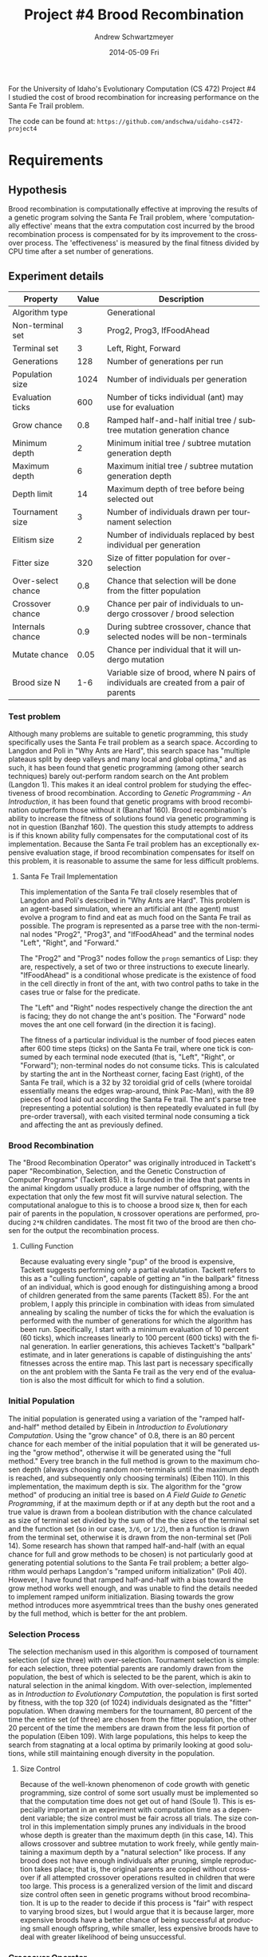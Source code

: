 #+TITLE:     Project #4 Brood Recombination
#+AUTHOR:    Andrew Schwartzmeyer
#+EMAIL:     schw2620@vandals.uidaho.edu
#+DATE:      2014-05-09 Fri
#+LANGUAGE:  en
#+OPTIONS:   H:3 num:nil toc:nil \n:nil @:t ::t |:t ^:t -:t f:t *:t <:t
#+OPTIONS:   TeX:t LaTeX:t skip:nil d:nil todo:t pri:nil tags:not-in-toc
#+INFOJS_OPT: view:nil toc:nil ltoc:t mouse:underline buttons:0 path:http://orgmode.org/org-info.js
#+EXPORT_SELECT_TAGS: export
#+EXPORT_EXCLUDE_TAGS: noexport
#+LATEX_HEADER: \usepackage{lmodern}

#+BEGIN_ABSTRACT
For the University of Idaho's Evolutionary Computation (CS 472)
Project #4 I studied the cost of brood recombination for increasing
performance on the Santa Fe Trail problem.

The code can be found at:
=https://github.com/andschwa/uidaho-cs472-project4=
#+END_ABSTRACT

* Build :noexport:
Makes use of autotools. Necessary files:
- configure.ac (with help from autoscan)
- Makefile.am
- m4/* for macros

To configure and build:
#+begin_src sh
autoreconf -vfi && ./configure && make
#+end_src

Boost must be built using the same compiler, so for OS X,
=./tools/build/v2/user-config.jam= needs the directive =using darwin :
4.8 : g++-4.8 ;=. This will force the darwin toolset to use =g++-4.8=
(install via homebrew). See

Boost should then be bootstrapped like thus:

#+begin_src sh
./bootstrap.sh --with-libraries=program_options --with-toolset=darwin
#+end_src

And then built with =./b2= and installed with =./b2 install=.

* Assignment :noexport:
** DONE Project #2a Genetic Program
   DEADLINE: <2014-03-07 Fri>
[[http://www2.cs.uidaho.edu/~cs472_572/s14/GPProjectA.html][From Professor Terry Soule]]
This is the first subproject of the GP project. The goal of this
subproject is to create a population of GP tree structures for a
symbolic regression problem.  If you want to use it, or refer to it, I
have written a node and an individual class that uses pointers to
build and evaluate random expression trees. Trees are build of nodes,
which point to each other.

node.h
node.cpp
individual.h
individual.cpp
test.cpp

To compile the test main program use:

=g++ test.cpp node.cpp individual.cpp=

For this subproject you only need the following functionallity:

- Generate full random expression individuals.
- The expression trees should have, at least, the non-teminals: +,
  -, *, /.
- The expression trees should have, at least, the teminals: X (the
  input variable) and constants.
- The ability to copy individuals.
- The ability to evaluate individuals.
- The ability to erase individuals.
- The ability to calculate the size (number of terminals and
  non-terminals) of individuals.
- The ability to create a population of individuals and to find the
  best and average fitness of the population, and the average size of
  the individuals in the population.
- Individuals should represent expression trees, but may be coded as a
  different type of data structure (e.g. a tree stored in an
  array). For now you may choose your own fitness function, i.e. your
  own set of x,y points that the GP should evolved an expression to
  fit.

For the report:

- Project Write-up: Write a short paper describing the results of your
  project that includes the following sections:
- Algorithm descriptions - Description of the GP so far. Be careful to
  include all of the details someone would need to replicate your
  work.
- Individual description - Description of the structure of your
  individuals. Be careful to include all of the details someone would
  need to replicate your work.
- Results - Basically, does it seem to be working.
- Conclusions - If it's not working, why not. And what are then next
  steps to complete the project.

** DONE Project #2b Genetic Program
   DEADLINE: <2014-03-14 Fri>
This is the second subproject of the GP project. The goal of this subproject is to finish the pieces of the GP for a symbolic regression problem.
For this subproject you will need to complete the GP including the following functionallity (in addition to the functions from the previous assignment):

- [X] Add a conditional to the function set of the expression trees.
- [X] Mutation
- [X] Crossover of two trees
- [X] Selection
- [X] Elitism if you are using a generational model
- [X] Test the GP to make sure that it is working.

Project Write-up: For this subproject you only need a description of
the general algorithm:

- [X] generational or steady-state
- [X] how mutation works
- [X] the selction mechanism, etc.
- [X] a description of any problems so far

Note that the write-up may be fairly short.
** DONE Project #2 Genetic Program
   DEADLINE: <2014-03-23 Sun>

This is the final part of Project 2. For this project you need to
present a summary of your GP program and the results. Here is a
template for the summary in Word and pdf (and the latex). Note that
for this project you do not need to do a lot of writting. An abstract,
fill in the table summarizing your algorithms, two graphs, and a
conclusion/discussion.

Given function:
[
if (x < -9)
y = 0.4 * ((20 + x)^{2} + 7 * x)
else if (x < 10)
y = 0.5 * x
else
 y = x + 5 * sin(0.5 * x)
] + random(5, -5)

** DONE Project #3 Project #3 Santa Fe Trail
   DEADLINE: <2014-04-14 Mon>

For this project you need to create a genetic program for the Santa Fe
Trail problem. You will probably want to work from (a copy of) the
code for Project 2. If so you will need to make the following changes:

- [X] Change the non-terminal/operator set to at least: prog2, prog3,
  and iffoodahead
- [X] Change the terminal/leaf set to at least: left, forward,
  right. (You may add additional non-termials or terminals if you
  want.)
- [X] Change the evaluate function at both the individual and node levels.

For the write-up you may use the same template as for Project 2, but
instead of a figure showing the best evolved function (Figure 2 in the
template) include at least one figure showing the path taken by the
best evolved ant. This does not have to be fancy graphics, an ASCII
figure will do.

** TODO Project #4
   DEADLINE: <2014-05-09 Fri>
The goal of this project is to perform an experiment to test a
hypothesis relating to evolutionary computation or to write an
evolutionary algorithm for a specific (challenging) application. The
exact hypothesis or application is up to you (but see subproject
4a). If you plan to test a hypothesis make sure that it is clear, well
defined, and reasonable to answer experimentally. Ideally you can
claim "if my hypothesis is correct and if I perform this experiment
then the result will be X and if the result is not X then my
hypothesis is incorrect".

The simpler and more specific your hypothesis is, the easier it will
be to do this project, and you should understand the reasoning behind
your hypothesis. For example, if your hypothesis is "using random
trails in the artificial ant/Sante Fe trail problem will improve
results" you're going to have a hard time - what does improve mean?
Why should they improve?

On the other hand if your hypothesis is "using random trails in the
artificial ant/Santa Fe trail problem will on average produce
individuals whose fitness is higher, although they may take longer to
evolve, because the random trails will force GP to evolve a more
general and hence more successful soluton" it's going to be much
easier to complete the project.

If you plan to tackle a specific application you should have a
specific reason why the application is interesting and challenging.

Project Requirements:

- A clearly defined hypothesis or applcation.
- A clearly defined experiment to test the hypothesis or a clearly
  defined algorithm for the application.
- The code to run the experiment. I strongly encourage you to figure
  out a way to reuse code from previous experiments.

Project Write-up: You must write a short paper describing the results
of your project. The paper should be formatted using the [[http://www.acm.org/sigs/publications/proceedings-templates][ACM SIG
Proceedings Templates]]. This is a standard format for many research
conferences. Note that there is a Word and a Latex template, you may
use either one.  The final paper should include the following
sections:

- Abstract - a short (~200 words) summary of what you did and what the
  results were.
- Introduction - including: the hypothesis or application, what
  evidence you have for and against the hypothesis or previous work on
  the applicaiton, include at least 3 published sources.
- Experiment description - including:
  - The test problem(s) used in the experiments.
  - A description of the evolutionary algorithm used in the
    experiments.
  - How fitness was measured.
  - What parameters were used.
  - If you are testing a hypothesis you should include a clear
    explanation of how the results would support, or refute, the
    hypothesis. You should be able to say, before running any
    experiments, 'if I get these results it means the hypothesis is
    confirmed (or at least supported) and if I get these results the
    hypothesis is refuted'.
- Results:
  - There should be at least 5-10 trials per experiment.
  - Include graphs and/or tables to make it easy to understand the
    results.
  - Make sure that the graphs and tables are clearly labeled.
  - Explain how the results support or refute your hypothesis or how
    well you algorithm did on the application problem.
- Conclusions
- References

* Requirements
** Hypothesis
Brood recombination is computationally effective at improving the
results of a genetic program solving the Santa Fe Trail problem, where
'computationally effective' means that the extra computation cost
incurred by the brood recombination process is compensated for by its
improvement to the crossover process. The 'effectiveness' is measured
by the final fitness divided by CPU time after a set number of
generations.

** Experiment details
| Property           | Value | Description                                                                             |
|--------------------+-------+-----------------------------------------------------------------------------------------|
| Algorithm type     |       | Generational                                                                            |
| Non-terminal set   |     3 | Prog2, Prog3, IfFoodAhead                                                               |
| Terminal set       |     3 | Left, Right, Forward                                                                    |
| Generations        |   128 | Number of generations per run                                                           |
| Population size    |  1024 | Number of individuals per generation                                                    |
| Evaluation ticks   |   600 | Number of ticks individual (ant) may use for evaluation                                 |
| Grow chance        |   0.8 | Ramped half-and-half initial tree / subtree mutation generation chance                  |
| Minimum depth      |     2 | Minimum initial tree / subtree mutation generation depth                                |
| Maximum depth      |     6 | Maximum initial tree / subtree mutation generation depth                                |
| Depth limit        |    14 | Maximum depth of tree before being selected out                                         |
| Tournament size    |     3 | Number of individuals drawn per tournament selection                                    |
| Elitism size       |     2 | Number of individuals replaced by best individual per generation                        |
| Fitter size        |   320 | Size of fitter population for over-selection                                            |
| Over-select chance |   0.8 | Chance that selection will be done from the fitter population                           |
| Crossover chance   |   0.9 | Chance per pair of individuals to undergo crossover / brood selection                   |
| Internals chance   |   0.9 | During subtree crossover, chance that selected nodes will be non-terminals              |
| Mutate chance      |  0.05 | Chance per individual that it will undergo mutation                                     |
| Brood size N       |   1-6 | Variable size of brood, where N pairs of individuals are created from a pair of parents |

*** Test problem
Although many problems are suitable to genetic programming, this study
specifically uses the Santa Fe trail problem as a search
space. According to Langdon and Poli in "Why Ants are Hard", this
search space has "multiple plateaus split by deep valleys and many
local and global optima," and as such, it has been found that genetic
programming (among other search techniques) barely out-perform random
search on the Ant problem (Langdon 1). This makes it an ideal control
problem for studying the effectiveness of brood
recombination. According to /Genetic Programming - An Introduction/,
it has been found that genetic programs with brood recombination
outperform those without it (Banzhaf 160). Brood recombination's
ability to increase the fitness of solutions found via genetic
programming is not in question (Banzhaf 160). The question this study
attempts to address is if this known ability fully compensates for the
computational cost of its implementation. Because the Santa Fe trail
problem has an exceptionally expensive evaluation stage, if brood
recombination compensates for itself on this problem, it is reasonable
to assume the same for less difficult problems.

**** Santa Fe Trail Implementation
This implementation of the Santa Fe trail closely resembles that of
Langdon and Poli's described in "Why Ants are Hard". This problem is
an agent-based simulation, where an artificial ant (the agent) must
evolve a program to find and eat as much food on the Santa Fe trail as
possible. The program is represented as a parse tree with the
non-terminal nodes "Prog2", "Prog3", and "IfFoodAhead" and the terminal
nodes "Left", "Right", and "Forward."

The "Prog2" and "Prog3" nodes follow the =progn= semantics of Lisp:
they are, respectively, a set of two or three instructions to execute
linearly. "IfFoodAhead" is a conditional whose predicate is the
existence of food in the cell directly in front of the ant, with two
control paths to take in the cases true or false for the predicate.

The "Left" and "Right" nodes respectively change the direction the ant
is facing; they do not change the ant's position. The "Forward" node
moves the ant one cell forward (in the direction it is facing).

The fitness of a particular individual is the number of food pieces
eaten after 600 time steps (ticks) on the Santa Fe trail, where one
tick is consumed by each terminal node executed (that is, "Left",
"Right", or "Forward"); non-terminal nodes do not consume ticks. This
is calculated by starting the ant in the Northeast corner, facing East
(right), of the Santa Fe trail, which is a 32 by 32 toroidial grid of
cells (where toroidal essentially means the edges wrap-around, think
Pac-Man), with the 89 pieces of food laid out according the Santa Fe
trail. The ant's parse tree (representing a potential solution) is
then repeatedly evaluated in full (by pre-order traversal), with each
visited terminal node consuming a tick and affecting the ant as
previously defined.

*** Brood Recombination
The "Brood Recombination Operator" was originally introduced in
Tackett's paper "Recombination, Selection, and the Genetic
Construction of Computer Programs" (Tackett 85). It is founded in the
idea that parents in the animal kingdom usually produce a large number
of offspring, with the expectation that only the few most fit will
survive natural selection. The computational analogue to this is to
choose a brood size =N=, then for each pair of parents in the
population, =N= crossover operations are performed, producing =2*N=
children candidates. The most fit two of the brood are then chosen for
the output the recombination process.

**** Culling Function
Because evaluating every single "pup" of the brood is expensive,
Tackett suggests performing only a partial evalutation. Tackett refers
to this as a "culling function", capable of getting an "in the
ballpark" fitness of an individual, which is good enough for
distinguishing among a brood of children generated from the same
parents (Tackett 85). For the ant problem, I apply this principle in
combination with ideas from simulated annealing by scaling the number
of ticks the for which the evaluation is performed with the number of
generations for which the algorithm has been run. Specifically, I
start with a minimum evaluation of 10 percent (60 ticks), which
increases linearly to 100 percent (600 ticks) with the final
generation. In earlier generations, this achieves Tackett's "ballpark"
estimate, and in later generations is capable of distinguishing the
ants' fitnesses across the entire map. This last part is necessary
specifically on the ant problem with the Santa Fe trail as the very
end of the evaluation is also the most difficult for which to find a
solution.

*** Initial Population
The initial population is generated using a variation of the "ramped
half-and-half" method detailed by Eibein in /Introduction to
Evolutionary Computation/. Using the "grow chance" of 0.8, there is an
80 percent chance for each member of the initial population that it
will be generated using the "grow method", otherwise it will be
generated using the "full method." Every tree branch in the full
method is grown to the maximum chosen depth (always choosing random
non-terminals until the maximum depth is reached, and subsequently
only choosing terminals) (Eiben 110). In this implementation, the
maximum depth is six. The algorithm for the "grow method" of producing
an initial tree is based on /A Field Guide to Genetic Programming/, if
at the maximum depth or if at any depth but the root and a true value
is drawn from a boolean distribution with the chance calculated as
size of terminal set divided by the sum of the the sizes of the
terminal set and the function set (so in our case, =3/6=, or =1/2=),
then a function is drawn from the terminal set, otherwise it is drawn
from the non-terminal set (Poli 14). Some research has shown that
ramped half-and-half (with an equal chance for full and grow methods
to be chosen) is not particularly good at generating potential
solutions to the Santa Fe trail problem; a better algorithm would
perhaps Langdon's "ramped uniform initialization" (Poli 40). However,
I have found that ramped half-and-half with a bias toward the grow
method works well enough, and was unable to find the details needed to
implement ramped uniform initialization. Biasing towards the grow
method introduces more asyemmtrical trees than the bushy ones
generated by the full method, which is better for the ant problem.

*** Selection Process
The selection mechanism used in this algorithm is composed of
tournament selection (of size three) with over-selection. Tournament
selection is simple: for each selection, three potential parents are
randomly drawn from the population, the best of which is selected to
be the parent, which is akin to natural selection in the animal
kingdom. With over-selection, implemented as in /Introduction to
Evolutionary Computation/, the population is first sorted by fitness,
with the top 320 (of 1024) individuals designated as the "fitter"
population. When drawing members for the tournament, 80 percent of the
time the entire set (of three) are chosen from the fitter population,
the other 20 percent of the time the members are drawn from the less
fit portion of the population (Eiben 109). With large populations,
this helps to keep the search from stagnating at a local optima by
primarily looking at good solutions, while still maintaining enough
diversity in the population.

**** Size Control
Because of the well-known phenomenon of code growth with genetic
programming, size control of some sort usually must be implemented so
that the computation time does not get out of hand (Soule 1). This is
especially important in an experiment with computation time as a
dependent variable; the size control must be fair across all
trials. The size control in this implementation simply prunes any
individuals in the brood whose depth is greater than the maximum depth
(in this case, 14). This allows crossover and subtree mutation to work
freely, while gently maintaining a maximum depth by a "natural
selection" like process. If any brood does not have enough individuals
after pruning, simple reproduction takes place; that is, the original
parents are copied without crossover if all attempted crossover
operations resulted in children that were too large. This process is a
generalized version of the limit and discard size control often seen
in genetic programs without brood recombination. It is up to the
reader to decide if this process is "fair" with respect to varying
brood sizes, but I would argue that it is because larger, more
expensive broods have a better chance of being successful at producing
small enough offspring, while smaller, less expensive broods have to
deal with greater likelihood of being unsuccessful.

*** Crossover Operator
The crossover operator in this implementation is the well-known and
simble subtree crossover. When two trees are to undergo crossover, a
target node must be selected from each tree. There is a 90 percent
chance this will be an non-terminal node, and therefore a 10 percent
chance this will be a terminal node. Said nodes are the root of the
subtrees (in the case of terminals, the subtree being of depth zero),
which are then literally swapped between the two individuals.

*** Mutation Operators
This implementation uses several mutation operators to introduce
diversity into the population, and in some ways help reduce code bloat
in the solutions. After the selection and crossover processes have
been performed, there is a five percent chance per individual that it
will under a mutation, a low level of mutation being recommneded by
the literature (Poli 42). There are four mutation operators, each with
an equal chance of being chosen.

The simplest mutation is the "replacement" operator. If an individual
is chosen for mutation, a random internal node is chosen as the parent
of the mutation, with a random child of that node chosen as the target
of the mutation (this is true for all following operators). For
replacement, the chosen node is simply replace with another, different
node of the same type (terminal with a different terminal, and
likewise for non-terminal).

The "subtree" mutation operator replaces a particular node with a
subtree grown in the same way as the initial population. With ramped
half-and-half initialization, this mutation operator works
surprisingly well at helping produce very random, asymmetrical trees.

The "hoist" operator helps control code growth, while also producing a
very new solution. It simply causes the chosen random node to become
the root of the entire tree, discarding the rest.

Finally, the "shrink" operator takes a chosen node and always replaces
it with a terminal node, discarding any subtree from that
point. Again, this helps cut code growth a bit.

I found in prior experiements that these four operators with a five
percent mutation chance stopped the population diversity from
stagnating. They change up the code just enough, that coupled with the
"macromutation" provided by crossover, the average fitness of the
population rarely stagnates.
